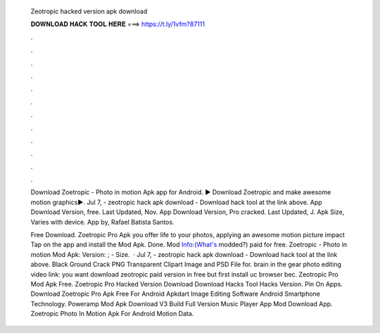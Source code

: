   Zeotropic hacked version apk download
  
  
  
  𝐃𝐎𝐖𝐍𝐋𝐎𝐀𝐃 𝐇𝐀𝐂𝐊 𝐓𝐎𝐎𝐋 𝐇𝐄𝐑𝐄 ===> https://t.ly/1vfm?87111
  
  
  
  .
  
  
  
  .
  
  
  
  .
  
  
  
  .
  
  
  
  .
  
  
  
  .
  
  
  
  .
  
  
  
  .
  
  
  
  .
  
  
  
  .
  
  
  
  .
  
  
  
  .
  
  Download Zoetropic - Photo in motion Apk app for Android. ▶️ Download Zoetropic and make awesome motion graphics▶️. Jul 7, - zeotropic hack apk download - Download hack tool at the link above. App Download Version, free. Last Updated, Nov. App Download Version, Pro cracked. Last Updated, J. Apk Size, Varies with device. App by, Rafael Batista Santos.
  
  Free Download. Zoetropic Pro Apk you offer life to your photos, applying an awesome motion picture impact Tap on the app and install the Mod Apk. Done. Mod Info:(What's modded?) paid for free. Zoetropic - Photo in motion Mod Apk: Version: ; - Size.  · Jul 7, - zeotropic hack apk download - Download hack tool at the link above. Black Ground Crack PNG Transparent Clipart Image and PSD File for. brain in the gear photo editing video link:  you want download zeotropic paid version in free but first install uc browser bec. Zeotropic Pro Mod Apk Free. Zoetropic Pro Hacked Version Download Download Hacks Tool Hacks Version. Pin On Apps. Download Zoetropic Pro Apk Free For Android Apkdart Image Editing Software Android Smartphone Technology. Poweramp Mod Apk Download V3 Build Full Version Music Player App Mod Download App. Zoetropic Photo In Motion Apk For Android Motion Data.
